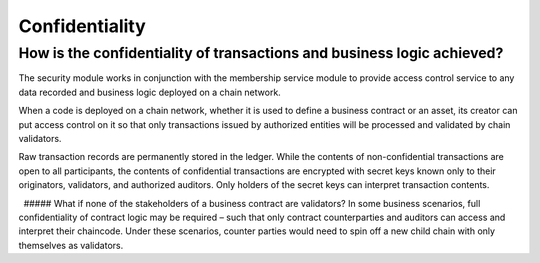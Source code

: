 Confidentiality
---------------

 

How is the confidentiality of transactions and business logic achieved?
'''''''''''''''''''''''''''''''''''''''''''''''''''''''''''''''''''''''

The security module works in conjunction with the membership service
module to provide access control service to any data recorded and
business logic deployed on a chain network.

When a code is deployed on a chain network, whether it is used to define
a business contract or an asset, its creator can put access control on
it so that only transactions issued by authorized entities will be
processed and validated by chain validators.

Raw transaction records are permanently stored in the ledger. While the
contents of non-confidential transactions are open to all participants,
the contents of confidential transactions are encrypted with secret keys
known only to their originators, validators, and authorized auditors.
Only holders of the secret keys can interpret transaction contents.

  ##### What if none of the stakeholders of a business contract are
validators? In some business scenarios, full confidentiality of contract
logic may be required – such that only contract counterparties and
auditors can access and interpret their chaincode. Under these
scenarios, counter parties would need to spin off a new child chain with
only themselves as validators.
